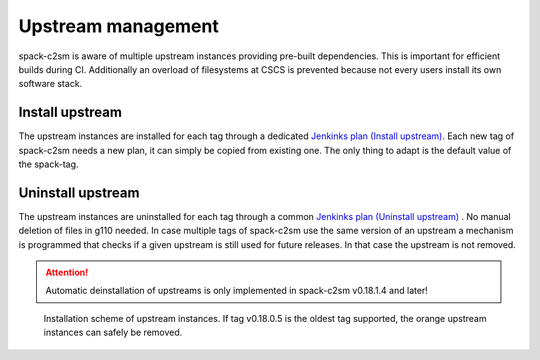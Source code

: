 Upstream management
=====================================
spack-c2sm is aware of multiple upstream instances
providing pre-built dependencies. This is important for efficient builds during CI.
Additionally an overload of filesystems at CSCS is prevented because not every users install
its own software stack.

Install upstream
----------------------
The upstream instances are installed for each tag through a dedicated `Jenkinks plan (Install upstream) <https://jenkins-mch.cscs.ch/job/Spack/job/spack-upstream_v0.18.1.10/>`_.
Each new tag of spack-c2sm needs a new plan, it can simply be copied from existing one. The only thing to adapt is the default value of the spack-tag.

Uninstall upstream
----------------------
The upstream instances are uninstalled for each tag through a common `Jenkinks plan (Uninstall upstream) <https://jenkins-mch.cscs.ch/job/Spack/job/spack-delete-upstream/>`_ . No manual deletion of files in g110 needed.
In case multiple tags of spack-c2sm use the same version of an upstream a mechanism is programmed that checks if a given upstream is still used for future releases.
In that case the upstream is not removed.

..  attention::
    Automatic deinstallation of upstreams is only implemented in spack-c2sm v0.18.1.4 and later!


.. figure:: pictures/upstream_scheme.png

   Installation scheme of upstream instances. If tag v0.18.0.5 is the oldest tag supported, the orange upstream instances can safely be removed.
